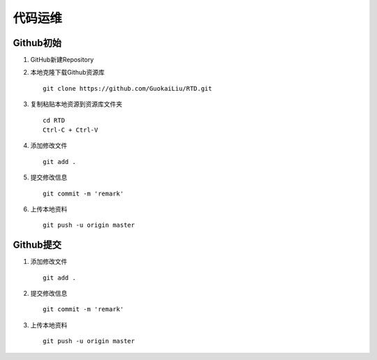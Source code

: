 代码运维
=========


Github初始
----------

1. GitHub新建Repository

2. 本地克隆下载Github资源库

   ::

       git clone https://github.com/GuokaiLiu/RTD.git

3. 复制粘贴本地资源到资源库文件夹

   ::

       cd RTD
       Ctrl-C + Ctrl-V

4. 添加修改文件

   ::

       git add .

5. 提交修改信息

   ::

       git commit -m 'remark'

6. 上传本地资料

   ::

       git push -u origin master

Github提交 
----------


1. 添加修改文件

   ::

	   git add .

2. 提交修改信息

   ::

       git commit -m 'remark'

3. 上传本地资料

   ::

       git push -u origin master
